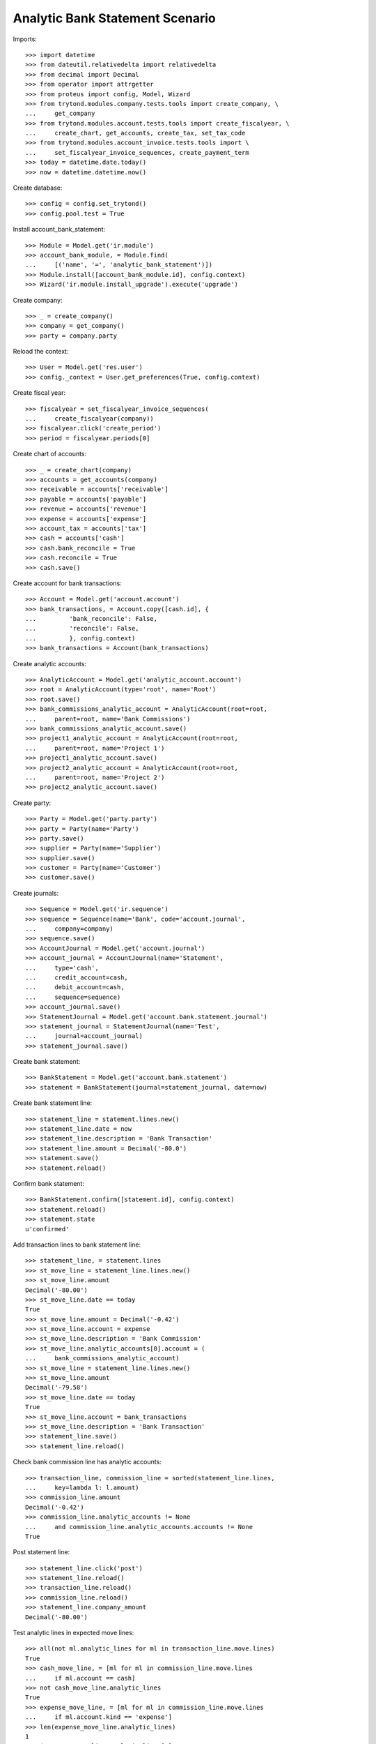 ================================
Analytic Bank Statement Scenario
================================

Imports::

    >>> import datetime
    >>> from dateutil.relativedelta import relativedelta
    >>> from decimal import Decimal
    >>> from operator import attrgetter
    >>> from proteus import config, Model, Wizard
    >>> from trytond.modules.company.tests.tools import create_company, \
    ...     get_company
    >>> from trytond.modules.account.tests.tools import create_fiscalyear, \
    ...     create_chart, get_accounts, create_tax, set_tax_code
    >>> from trytond.modules.account_invoice.tests.tools import \
    ...     set_fiscalyear_invoice_sequences, create_payment_term
    >>> today = datetime.date.today()
    >>> now = datetime.datetime.now()

Create database::

    >>> config = config.set_trytond()
    >>> config.pool.test = True

Install account_bank_statement::

    >>> Module = Model.get('ir.module')
    >>> account_bank_module, = Module.find(
    ...     [('name', '=', 'analytic_bank_statement')])
    >>> Module.install([account_bank_module.id], config.context)
    >>> Wizard('ir.module.install_upgrade').execute('upgrade')

Create company::

    >>> _ = create_company()
    >>> company = get_company()
    >>> party = company.party

Reload the context::

    >>> User = Model.get('res.user')
    >>> config._context = User.get_preferences(True, config.context)

Create fiscal year::

    >>> fiscalyear = set_fiscalyear_invoice_sequences(
    ...     create_fiscalyear(company))
    >>> fiscalyear.click('create_period')
    >>> period = fiscalyear.periods[0]

Create chart of accounts::

    >>> _ = create_chart(company)
    >>> accounts = get_accounts(company)
    >>> receivable = accounts['receivable']
    >>> payable = accounts['payable']
    >>> revenue = accounts['revenue']
    >>> expense = accounts['expense']
    >>> account_tax = accounts['tax']
    >>> cash = accounts['cash']
    >>> cash.bank_reconcile = True
    >>> cash.reconcile = True
    >>> cash.save()

Create account for bank transactions::

    >>> Account = Model.get('account.account')
    >>> bank_transactions, = Account.copy([cash.id], {
    ...         'bank_reconcile': False,
    ...         'reconcile': False,
    ...         }, config.context)
    >>> bank_transactions = Account(bank_transactions)

Create analytic accounts::

    >>> AnalyticAccount = Model.get('analytic_account.account')
    >>> root = AnalyticAccount(type='root', name='Root')
    >>> root.save()
    >>> bank_commissions_analytic_account = AnalyticAccount(root=root,
    ...     parent=root, name='Bank Commissions')
    >>> bank_commissions_analytic_account.save()
    >>> project1_analytic_account = AnalyticAccount(root=root,
    ...     parent=root, name='Project 1')
    >>> project1_analytic_account.save()
    >>> project2_analytic_account = AnalyticAccount(root=root,
    ...     parent=root, name='Project 2')
    >>> project2_analytic_account.save()

Create party::

    >>> Party = Model.get('party.party')
    >>> party = Party(name='Party')
    >>> party.save()
    >>> supplier = Party(name='Supplier')
    >>> supplier.save()
    >>> customer = Party(name='Customer')
    >>> customer.save()

Create journals::

    >>> Sequence = Model.get('ir.sequence')
    >>> sequence = Sequence(name='Bank', code='account.journal',
    ...     company=company)
    >>> sequence.save()
    >>> AccountJournal = Model.get('account.journal')
    >>> account_journal = AccountJournal(name='Statement',
    ...     type='cash',
    ...     credit_account=cash,
    ...     debit_account=cash,
    ...     sequence=sequence)
    >>> account_journal.save()
    >>> StatementJournal = Model.get('account.bank.statement.journal')
    >>> statement_journal = StatementJournal(name='Test',
    ...     journal=account_journal)
    >>> statement_journal.save()

Create bank statement::

    >>> BankStatement = Model.get('account.bank.statement')
    >>> statement = BankStatement(journal=statement_journal, date=now)

Create bank statement line::

    >>> statement_line = statement.lines.new()
    >>> statement_line.date = now
    >>> statement_line.description = 'Bank Transaction'
    >>> statement_line.amount = Decimal('-80.0')
    >>> statement.save()
    >>> statement.reload()

Confirm bank statement::

    >>> BankStatement.confirm([statement.id], config.context)
    >>> statement.reload()
    >>> statement.state
    u'confirmed'

Add transaction lines to bank statement line::

    >>> statement_line, = statement.lines
    >>> st_move_line = statement_line.lines.new()
    >>> st_move_line.amount
    Decimal('-80.00')
    >>> st_move_line.date == today
    True
    >>> st_move_line.amount = Decimal('-0.42')
    >>> st_move_line.account = expense
    >>> st_move_line.description = 'Bank Commission'
    >>> st_move_line.analytic_accounts[0].account = (
    ...     bank_commissions_analytic_account)
    >>> st_move_line = statement_line.lines.new()
    >>> st_move_line.amount
    Decimal('-79.58')
    >>> st_move_line.date == today
    True
    >>> st_move_line.account = bank_transactions
    >>> st_move_line.description = 'Bank Transaction'
    >>> statement_line.save()
    >>> statement_line.reload()

Check bank commission line has analytic accounts::

    >>> transaction_line, commission_line = sorted(statement_line.lines,
    ...     key=lambda l: l.amount)
    >>> commission_line.amount
    Decimal('-0.42')
    >>> commission_line.analytic_accounts != None
    ...     and commission_line.analytic_accounts.accounts != None
    True

Post statement line::

    >>> statement_line.click('post')
    >>> statement_line.reload()
    >>> transaction_line.reload()
    >>> commission_line.reload()
    >>> statement_line.company_amount
    Decimal('-80.00')

Test analytic lines in expected move lines::

    >>> all(not ml.analytic_lines for ml in transaction_line.move.lines)
    True
    >>> cash_move_line, = [ml for ml in commission_line.move.lines
    ...     if ml.account == cash]
    >>> not cash_move_line.analytic_lines
    True
    >>> expense_move_line, = [ml for ml in commission_line.move.lines
    ...     if ml.account.kind == 'expense']
    >>> len(expense_move_line.analytic_lines)
    1
    >>> (expense_move_line.analytic_lines[0].account
    ...     == bank_commissions_analytic_account)
    True
    >>> expense_move_line.analytic_lines[0].debit
    Decimal('0.42')

Create bank journal configured to generate analytics in bank move lines::

    >>> statement_journal2 = StatementJournal(name='Test',
    ...     journal=account_journal, analytics_on_bank_moves=True)
    >>> statement_journal2.save()

Create second bank statement::

    >>> statement2 = BankStatement(journal=statement_journal2, date=now)
    >>> statement_line = statement2.lines.new()
    >>> statement_line.date = now
    >>> statement_line.description = 'Received Bank Transaction'
    >>> statement_line.amount = Decimal('300.0')
    >>> statement2.save()
    >>> statement2.reload()

Confirm second bank statement::

    >>> BankStatement.confirm([statement2.id], config.context)
    >>> statement2.reload()
    >>> statement2.state
    u'confirmed'

Add transaction lines to second bank statement line::

    >>> statement_line2, = statement2.lines
    >>> st_move_line = statement_line2.lines.new()
    >>> st_move_line.amount
    Decimal('300.00')
    >>> st_move_line.date == today
    True
    >>> st_move_line.amount = Decimal('100.00')
    >>> st_move_line.account = revenue
    >>> st_move_line.description = 'Revenue for project 1'
    >>> st_move_line.analytic_accounts[0].account = project1_analytic_account
    >>> st_move_line = statement_line2.lines.new()
    >>> st_move_line.amount
    Decimal('200.00')
    >>> st_move_line.date == today
    True
    >>> st_move_line.account = revenue
    >>> st_move_line.description = 'Revenue for project 2'
    >>> st_move_line.analytic_accounts[0].account = project2_analytic_account
    >>> statement_line2.save()
    >>> statement_line2.reload()

Post second bank statement line::

    >>> statement_line2.click('post')
    >>> statement_line2.reload()
    >>> statement_line2.company_amount
    Decimal('300.00')

Test analytic lines also in bank accounts move lines and their amounts::

    >>> all(len(ml.analytic_lines) == 1 for stl in statement_line2.lines
    ...     for ml in stl.move.lines)
    True
    >>> desc2st_line = {stl.description: stl for stl in statement_line2.lines}
    >>> all(ml.analytic_lines[0].account == project1_analytic_account
    ...     for ml in desc2st_line['Revenue for project 1'].move.lines)
    True
    >>> all((ml.analytic_lines[0].credit == Decimal('100.00')
    ...         if ml.account == revenue else
    ...         ml.analytic_lines[0].debit == Decimal('100.00'))
    ...     for ml in desc2st_line['Revenue for project 1'].move.lines)
    True
    >>> all(ml.analytic_lines[0].account == project2_analytic_account
    ...     for ml in desc2st_line['Revenue for project 2'].move.lines)
    True
    >>> all((ml.analytic_lines[0].credit == Decimal('200.00')
    ...         if ml.account == revenue else
    ...         ml.analytic_lines[0].debit == Decimal('200.00'))
    ...     for ml in desc2st_line['Revenue for project 2'].move.lines)
    True
